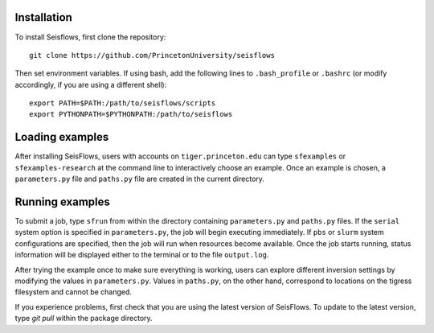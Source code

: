 
Installation
------------

To install Seisflows, first clone the repository::

    git clone https://github.com/PrincetonUniversity/seisflows


Then set environment variables. If using bash, add the following lines to ``.bash_profile`` or ``.bashrc`` (or modify accordingly, if you are using a different shell)::

    export PATH=$PATH:/path/to/seisflows/scripts
    export PYTHONPATH=$PYTHONPATH:/path/to/seisflows


Loading examples
----------------

After installing SeisFlows, users with accounts on ``tiger.princeton.edu`` can type ``sfexamples`` or ``sfexamples-research`` at the command line to interactively choose an example. Once an example is chosen, a ``parameters.py`` file and ``paths.py`` file are created in the current directory.


Running examples
----------------

To submit a job, type ``sfrun`` from within the directory containing ``parameters.py`` and ``paths.py`` files. If the ``serial`` system option is specified in ``parameters.py``, the job will begin executing immediately. If ``pbs`` or ``slurm`` system configurations are specified, then the job will run when resources become available. Once the job starts running, status information will be displayed either to the terminal or to the file ``output.log``.

After trying the example once to make sure everything is working, users can explore different inversion settings by modifying the values in ``parameters.py``. Values in ``paths.py``, on the other hand, correspond to locations on the tigress filesystem and cannot be changed.

If you experience problems, first check that you are using the latest version of SeisFlows. To update to the latest version, type `git pull` within the package directory.

